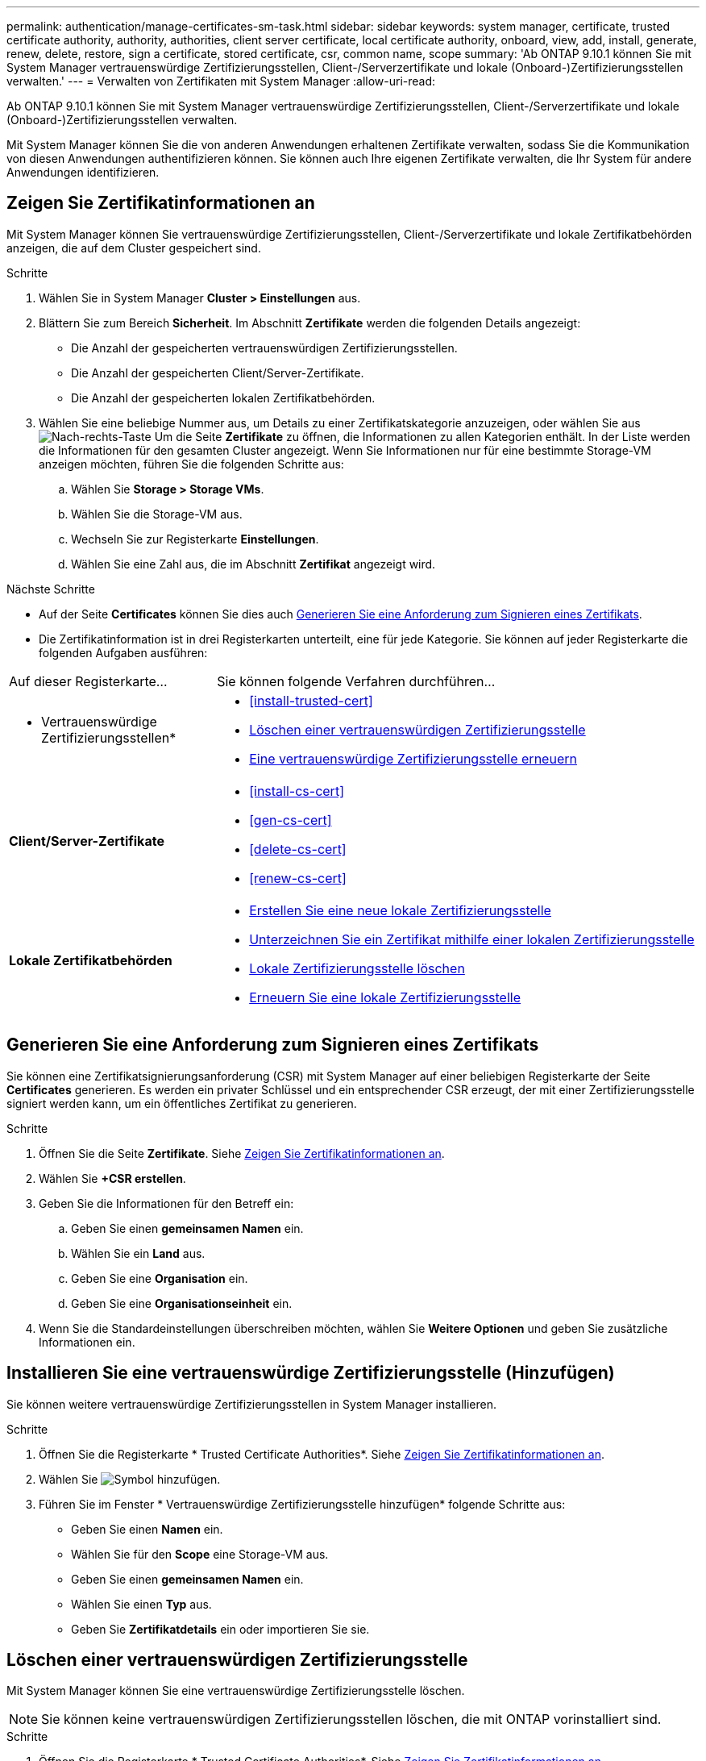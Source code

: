 ---
permalink: authentication/manage-certificates-sm-task.html 
sidebar: sidebar 
keywords: system manager, certificate, trusted certificate authority, authority, authorities, client server certificate, local certificate authority, onboard, view, add, install, generate, renew, delete, restore, sign a certificate, stored certificate, csr, common name, scope 
summary: 'Ab ONTAP 9.10.1 können Sie mit System Manager vertrauenswürdige Zertifizierungsstellen, Client-/Serverzertifikate und lokale (Onboard-)Zertifizierungsstellen verwalten.' 
---
= Verwalten von Zertifikaten mit System Manager
:allow-uri-read: 


[role="lead"]
Ab ONTAP 9.10.1 können Sie mit System Manager vertrauenswürdige Zertifizierungsstellen, Client-/Serverzertifikate und lokale (Onboard-)Zertifizierungsstellen verwalten.

Mit System Manager können Sie die von anderen Anwendungen erhaltenen Zertifikate verwalten, sodass Sie die Kommunikation von diesen Anwendungen authentifizieren können. Sie können auch Ihre eigenen Zertifikate verwalten, die Ihr System für andere Anwendungen identifizieren.



== Zeigen Sie Zertifikatinformationen an

Mit System Manager können Sie vertrauenswürdige Zertifizierungsstellen, Client-/Serverzertifikate und lokale Zertifikatbehörden anzeigen, die auf dem Cluster gespeichert sind.

.Schritte
. Wählen Sie in System Manager *Cluster > Einstellungen* aus.
. Blättern Sie zum Bereich *Sicherheit*. Im Abschnitt *Zertifikate* werden die folgenden Details angezeigt:
+
** Die Anzahl der gespeicherten vertrauenswürdigen Zertifizierungsstellen.
** Die Anzahl der gespeicherten Client/Server-Zertifikate.
** Die Anzahl der gespeicherten lokalen Zertifikatbehörden.


. Wählen Sie eine beliebige Nummer aus, um Details zu einer Zertifikatskategorie anzuzeigen, oder wählen Sie aus image:icon_arrow.gif["Nach-rechts-Taste"] Um die Seite *Zertifikate* zu öffnen, die Informationen zu allen Kategorien enthält.
In der Liste werden die Informationen für den gesamten Cluster angezeigt.  Wenn Sie Informationen nur für eine bestimmte Storage-VM anzeigen möchten, führen Sie die folgenden Schritte aus:
+
.. Wählen Sie *Storage > Storage VMs*.
.. Wählen Sie die Storage-VM aus.
.. Wechseln Sie zur Registerkarte *Einstellungen*.
.. Wählen Sie eine Zahl aus, die im Abschnitt *Zertifikat* angezeigt wird.




.Nächste Schritte
* Auf der Seite *Certificates* können Sie dies auch <<Generieren Sie eine Anforderung zum Signieren eines Zertifikats>>.
* Die Zertifikatinformation ist in drei Registerkarten unterteilt, eine für jede Kategorie. Sie können auf jeder Registerkarte die folgenden Aufgaben ausführen:


[cols="30,70"]
|===


| Auf dieser Registerkarte... | Sie können folgende Verfahren durchführen... 


 a| 
* Vertrauenswürdige Zertifizierungsstellen*
 a| 
* <<install-trusted-cert>>
* <<Löschen einer vertrauenswürdigen Zertifizierungsstelle>>
* <<Eine vertrauenswürdige Zertifizierungsstelle erneuern>>




 a| 
*Client/Server-Zertifikate*
 a| 
* <<install-cs-cert>>
* <<gen-cs-cert>>
* <<delete-cs-cert>>
* <<renew-cs-cert>>




 a| 
*Lokale Zertifikatbehörden*
 a| 
* <<Erstellen Sie eine neue lokale Zertifizierungsstelle>>
* <<Unterzeichnen Sie ein Zertifikat mithilfe einer lokalen Zertifizierungsstelle>>
* <<Lokale Zertifizierungsstelle löschen>>
* <<Erneuern Sie eine lokale Zertifizierungsstelle>>


|===


== Generieren Sie eine Anforderung zum Signieren eines Zertifikats

Sie können eine Zertifikatsignierungsanforderung (CSR) mit System Manager auf einer beliebigen Registerkarte der Seite *Certificates* generieren. Es werden ein privater Schlüssel und ein entsprechender CSR erzeugt, der mit einer Zertifizierungsstelle signiert werden kann, um ein öffentliches Zertifikat zu generieren.

.Schritte
. Öffnen Sie die Seite *Zertifikate*. Siehe <<Zeigen Sie Zertifikatinformationen an>>.
. Wählen Sie *+CSR erstellen*.
. Geben Sie die Informationen für den Betreff ein:
+
.. Geben Sie einen *gemeinsamen Namen* ein.
.. Wählen Sie ein *Land* aus.
.. Geben Sie eine *Organisation* ein.
.. Geben Sie eine *Organisationseinheit* ein.


. Wenn Sie die Standardeinstellungen überschreiben möchten, wählen Sie *Weitere Optionen* und geben Sie zusätzliche Informationen ein.




== Installieren Sie eine vertrauenswürdige Zertifizierungsstelle (Hinzufügen)

Sie können weitere vertrauenswürdige Zertifizierungsstellen in System Manager installieren.

.Schritte
. Öffnen Sie die Registerkarte * Trusted Certificate Authorities*. Siehe <<Zeigen Sie Zertifikatinformationen an>>.
. Wählen Sie image:icon_add_blue_bg.gif["Symbol hinzufügen"].
. Führen Sie im Fenster * Vertrauenswürdige Zertifizierungsstelle hinzufügen* folgende Schritte aus:
+
** Geben Sie einen *Namen* ein.
** Wählen Sie für den *Scope* eine Storage-VM aus.
** Geben Sie einen *gemeinsamen Namen* ein.
** Wählen Sie einen *Typ* aus.
** Geben Sie *Zertifikatdetails* ein oder importieren Sie sie.






== Löschen einer vertrauenswürdigen Zertifizierungsstelle

Mit System Manager können Sie eine vertrauenswürdige Zertifizierungsstelle löschen.


NOTE: Sie können keine vertrauenswürdigen Zertifizierungsstellen löschen, die mit ONTAP vorinstalliert sind.

.Schritte
. Öffnen Sie die Registerkarte * Trusted Certificate Authorities*. Siehe <<Zeigen Sie Zertifikatinformationen an>>.
. Wählen Sie den Namen der vertrauenswürdigen Zertifizierungsstelle aus.
. Wählen Sie image:icon_kabob.gif["Kebab-Symbol"] Wählen Sie neben dem Namen *Löschen*.




== Eine vertrauenswürdige Zertifizierungsstelle erneuern

Mit System Manager können Sie eine vertrauenswürdige Zertifizierungsstelle erneuern, die abgelaufen ist oder bald abläuft.

.Schritte
. Öffnen Sie die Registerkarte * Trusted Certificate Authorities*. Siehe <<Zeigen Sie Zertifikatinformationen an>>.
. Wählen Sie den Namen der vertrauenswürdigen Zertifizierungsstelle aus.
. Wählen Sie image:icon_kabob.gif["Kebab-Symbol"] Neben dem Zertifikatnamen dann *renew*.




== Installieren Sie ein Client-/Serverzertifikat (hinzufügen)

Mit System Manager können Sie zusätzliche Client-/Server-Zertifikate installieren.

.Schritte
. Öffnen Sie die Registerkarte *Client/Server Certificates*. Siehe <<Zeigen Sie Zertifikatinformationen an>>.
. Wählen Sie image:icon_add_blue_bg.gif["Symbol hinzufügen"].
. Führen Sie im Fenster *Client/Server-Zertifikat hinzufügen* folgende Schritte aus:
+
** Geben Sie einen *Zertifikatnamen* ein.
** Wählen Sie für den *Scope* eine Storage-VM aus.
** Geben Sie einen *gemeinsamen Namen* ein.
** Wählen Sie einen *Typ* aus.
** Geben Sie *Zertifikatdetails* ein oder importieren Sie sie. Sie können entweder aus einer Textdatei die Zertifikatdetails einschreiben oder kopieren und einfügen oder den Text aus einer Zertifikatdatei importieren, indem Sie auf *Import* klicken.
** Geben Sie den *privaten Schlüssel* ein.
Sie können entweder aus einer Textdatei den privaten Schlüssel einschreiben oder kopieren und einfügen oder den Text aus einer privaten Schlüsseldatei importieren, indem Sie auf *Import* klicken.






== Erstellen (Hinzufügen) eines selbstsignierten Client/Server-Zertifikats

Mit System Manager können Sie zusätzliche selbstsignierte Client-/Server-Zertifikate generieren.

.Schritte
. Öffnen Sie die Registerkarte *Client/Server Certificates*. Siehe <<Zeigen Sie Zertifikatinformationen an>>.
. Wählen Sie *+Selbstsigniertes Zertifikat erstellen*.
. Führen Sie im Fenster *selbst signiertes Zertifikat generieren* folgende Schritte aus:
+
** Geben Sie einen *Zertifikatnamen* ein.
** Wählen Sie für den *Scope* eine Storage-VM aus.
** Geben Sie einen *gemeinsamen Namen* ein.
** Wählen Sie einen *Typ* aus.
** Wählen Sie eine *Hash-Funktion* aus.
** Wählen Sie eine * Tastengröße* aus.
** Wählen Sie eine *Storage-VM* aus.






== Löschen Sie ein Client-/Serverzertifikat

Mit System Manager können Sie Client-/Server-Zertifikate löschen.

.Schritte
. Öffnen Sie die Registerkarte *Client/Server Certificates*. Siehe <<Zeigen Sie Zertifikatinformationen an>>.
. Wählen Sie den Namen des Client/Server-Zertifikats aus.
. Wählen Sie image:icon_kabob.gif["Kebab-Symbol"] Klicken Sie neben dem Namen auf *Löschen*.




== Erneuern eines Client-/Serverzertifikats

Mit System Manager können Sie ein Client-/Serverzertifikat verlängern, das abgelaufen ist oder kurz vor Ablauf steht.

.Schritte
. Öffnen Sie die Registerkarte *Client/Server Certificates*. Siehe <<Zeigen Sie Zertifikatinformationen an>>.
. Wählen Sie den Namen des Client/Server-Zertifikats aus.
. Wählen Sie image:icon_kabob.gif["Kebab-Symbol"]  Klicken Sie neben dem Namen auf *verlängern*.




== Erstellen Sie eine neue lokale Zertifizierungsstelle

Mit System Manager können Sie eine neue lokale Zertifizierungsstelle erstellen.

.Schritte
. Öffnen Sie die Registerkarte * Lokale Zertifikatbehörden*. Siehe <<Zeigen Sie Zertifikatinformationen an>>.
. Wählen Sie image:icon_add_blue_bg.gif["Symbol hinzufügen"].
. Führen Sie im Fenster * Lokale Zertifizierungsstelle hinzufügen* folgende Schritte aus:
+
** Geben Sie einen *Namen* ein.
** Wählen Sie für den *Scope* eine Storage-VM aus.
** Geben Sie einen *gemeinsamen Namen* ein.


. Wenn Sie die Standardeinstellungen überschreiben möchten, wählen Sie *Weitere Optionen* und geben Sie zusätzliche Informationen ein.




== Unterzeichnen Sie ein Zertifikat mithilfe einer lokalen Zertifizierungsstelle

In System Manager können Sie eine lokale Zertifizierungsstelle zum Signieren eines Zertifikats verwenden.

.Schritte
. Öffnen Sie die Registerkarte * Lokale Zertifikatbehörden*. Siehe <<Zeigen Sie Zertifikatinformationen an>>.
. Wählen Sie den Namen der lokalen Zertifizierungsstelle aus.
. Wählen Sie image:icon_kabob.gif["Kebab-Symbol"] Neben dem Namen dann *Zertifikat* signieren.
. Füllen Sie das Formular *Signieren einer Zertifikatsignierungsanforderung* aus.
+
** Sie können entweder den Inhalt der Zertifikatsignierung einfügen oder eine Zertifikatsignierungsanfragedatei importieren, indem Sie auf *Import* klicken.
** Geben Sie die Anzahl der Tage an, für die das Zertifikat gültig sein soll.






== Lokale Zertifizierungsstelle löschen

Mit System Manager können Sie eine lokale Zertifizierungsstelle löschen.

.Schritte
. Öffnen Sie die Registerkarte * Local Certificate Authority*. Siehe <<Zeigen Sie Zertifikatinformationen an>>.
. Wählen Sie den Namen der lokalen Zertifizierungsstelle aus.
. Wählen Sie image:icon_kabob.gif["Kebab-Symbol"] Neben dem Namen dann *Löschen*.




== Erneuern Sie eine lokale Zertifizierungsstelle

Mit System Manager können Sie eine lokale Zertifizierungsstelle erneuern, die abgelaufen ist oder bald abläuft.

.Schritte
. Öffnen Sie die Registerkarte * Local Certificate Authority*. Siehe <<Zeigen Sie Zertifikatinformationen an>>.
. Wählen Sie den Namen der lokalen Zertifizierungsstelle aus.
. Wählen Sie image:icon_kabob.gif["Kebab-Symbol"]  Klicken Sie neben dem Namen auf *verlängern*.

